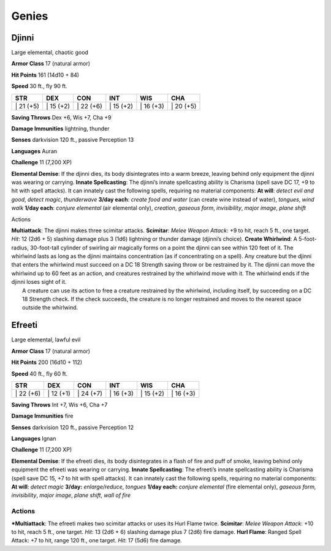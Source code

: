 Genies  
-------------------------------------------------------------


Djinni
^^^^^^

Large elemental, chaotic good

**Armor Class** 17 (natural armor)

**Hit Points** 161 (14d10 + 84)

**Speed** 30 ft., fly 90 ft.

+--------------+--------------+--------------+--------------+--------------+--------------+
| STR          | DEX          | CON          | INT          | WIS          | CHA          |
+==============+==============+==============+==============+==============+==============+
| \| 21 (+5)   | \| 15 (+2)   | \| 22 (+6)   | \| 15 (+2)   | \| 16 (+3)   | \| 20 (+5)   |
+--------------+--------------+--------------+--------------+--------------+--------------+

**Saving Throws** Dex +6, Wis +7, Cha +9

**Damage Immunities** lightning, thunder

**Senses** darkvision 120 ft., passive Perception 13

**Languages** Auran

**Challenge** 11 (7,200 XP)

**Elemental Demise**: If the djinni dies, its body disintegrates into a
warm breeze, leaving behind only equipment the djinni was wearing or
carrying. **Innate Spellcasting**: The djinni’s innate spellcasting
ability is Charisma (spell save DC 17, +9 to hit with spell attacks). It
can innately cast the following spells, requiring no material
components: **At will**: *detect evil and good*, *detect magic*,
*thunderwave* **3/day each**: *create food and water* (can create wine
instead of water), *tongues*, *wind walk* **1/day each**: *conjure
elemental* (air elemental only), *creation*, *gaseous form*,
*invisibility*, *major image*, *plane shift*

Actions

| **Multiattack**: The djinni makes three scimitar attacks.
  **Scimitar**: *Melee Weapon Attack*: +9 to hit, reach 5 ft., one
  target. *Hit*: 12 (2d6 + 5) slashing damage plus 3 (1d6) lightning or
  thunder damage (djinni’s choice). **Create Whirlwind**: A
  5-foot-radius, 30-foot-tall cylinder of swirling air magically forms
  on a point the djinni can see within 120 feet of it. The whirlwind
  lasts as long as the djinni maintains concentration (as if
  concentrating on a spell). Any creature but the djinni that enters the
  whirlwind must succeed on a DC 18 Strength saving throw or be
  restrained by it. The djinni can move the whirlwind up to 60 feet as
  an action, and creatures restrained by the whirlwind move with it. The
  whirlwind ends if the djinni loses sight of it.
|  A creature can use its action to free a creature restrained by the
  whirlwind, including itself, by succeeding on a DC 18 Strength check.
  If the check succeeds, the creature is no longer restrained and moves
  to the nearest space outside the whirlwind.

Efreeti
^^^^^^^

Large elemental, lawful evil

**Armor Class** 17 (natural armor)

**Hit Points** 200 (16d10 + 112)

**Speed** 40 ft., fly 60 ft.

+--------------+--------------+--------------+--------------+--------------+--------------+
| STR          | DEX          | CON          | INT          | WIS          | CHA          |
+==============+==============+==============+==============+==============+==============+
| \| 22 (+6)   | \| 12 (+1)   | \| 24 (+7)   | \| 16 (+3)   | \| 15 (+2)   | \| 16 (+3)   |
+--------------+--------------+--------------+--------------+--------------+--------------+

**Saving Throws** Int +7, Wis +6, Cha +7

**Damage Immunities** fire

**Senses** darkvision 120 ft., passive Perception 12

**Languages** Ignan

**Challenge** 11 (7,200 XP)

**Elemental Demise**: If the efreeti dies, its body disintegrates in a
flash of fire and puff of smoke, leaving behind only equipment the
efreeti was wearing or carrying. **Innate Spellcasting**: The efreeti’s
innate spellcasting ability is Charisma (spell save DC 15, +7 to hit
with spell attacks). It can innately cast the following spells,
requiring no material components: **At will**: *detect magic* **3/day:**
*enlarge/reduce*, *tongues* **1/day each:** *conjure elemental* (fire
elemental only), *gaseous form, invisibility*, *major image*, *plane
shift*, *wall of fire*

Actions
~~~~~~~~~~~~~~~~~~~~~~~~~~~~~~

***Multiattack**: The efreeti makes two scimitar attacks or uses its Hurl
Flame twice. **Scimitar**: *Melee Weapon Attack*: +10 to hit, reach 5
ft., one target. *Hit*: 13 (2d6 + 6) slashing damage plus 7 (2d6) fire
damage. **Hurl Flame**: Ranged Spell Attack: +7 to hit, range 120 ft.,
one target. *Hit*: 17 (5d6) fire damage.
